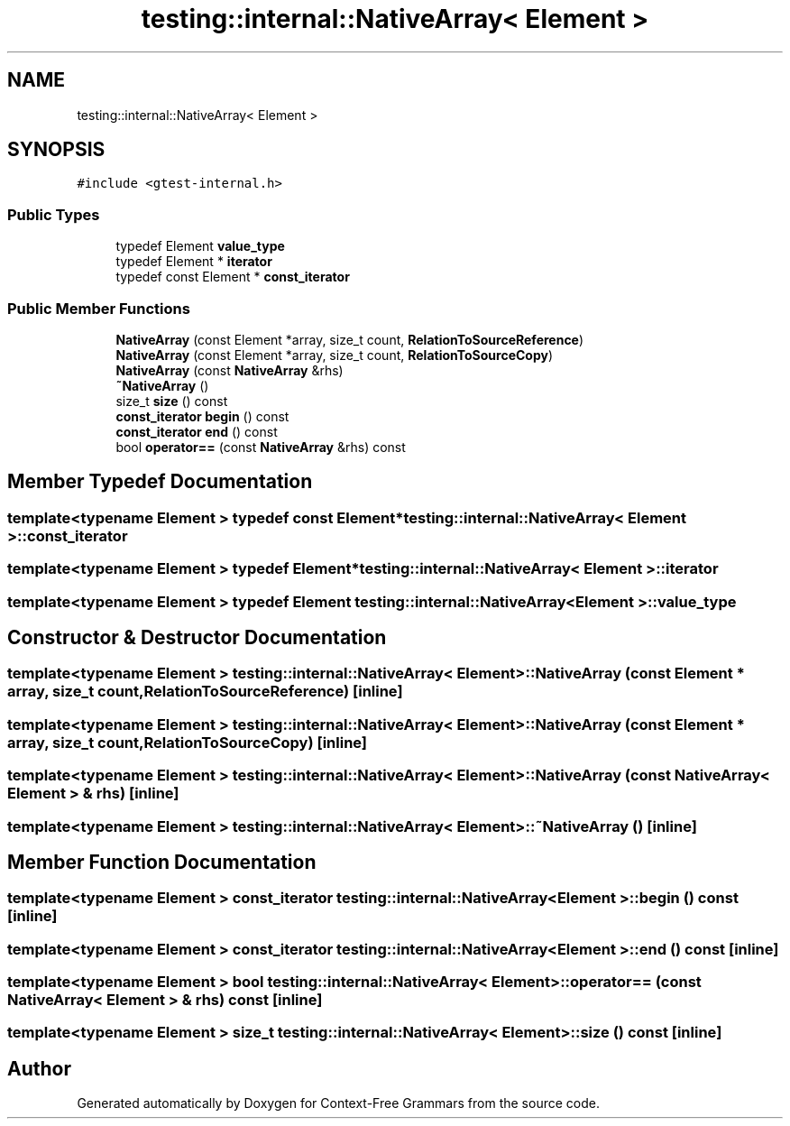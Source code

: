 .TH "testing::internal::NativeArray< Element >" 3 "Tue Jun 4 2019" "Context-Free Grammars" \" -*- nroff -*-
.ad l
.nh
.SH NAME
testing::internal::NativeArray< Element >
.SH SYNOPSIS
.br
.PP
.PP
\fC#include <gtest\-internal\&.h>\fP
.SS "Public Types"

.in +1c
.ti -1c
.RI "typedef Element \fBvalue_type\fP"
.br
.ti -1c
.RI "typedef Element * \fBiterator\fP"
.br
.ti -1c
.RI "typedef const Element * \fBconst_iterator\fP"
.br
.in -1c
.SS "Public Member Functions"

.in +1c
.ti -1c
.RI "\fBNativeArray\fP (const Element *array, size_t count, \fBRelationToSourceReference\fP)"
.br
.ti -1c
.RI "\fBNativeArray\fP (const Element *array, size_t count, \fBRelationToSourceCopy\fP)"
.br
.ti -1c
.RI "\fBNativeArray\fP (const \fBNativeArray\fP &rhs)"
.br
.ti -1c
.RI "\fB~NativeArray\fP ()"
.br
.ti -1c
.RI "size_t \fBsize\fP () const"
.br
.ti -1c
.RI "\fBconst_iterator\fP \fBbegin\fP () const"
.br
.ti -1c
.RI "\fBconst_iterator\fP \fBend\fP () const"
.br
.ti -1c
.RI "bool \fBoperator==\fP (const \fBNativeArray\fP &rhs) const"
.br
.in -1c
.SH "Member Typedef Documentation"
.PP 
.SS "template<typename Element > typedef const Element* \fBtesting::internal::NativeArray\fP< Element >::\fBconst_iterator\fP"

.SS "template<typename Element > typedef Element* \fBtesting::internal::NativeArray\fP< Element >::\fBiterator\fP"

.SS "template<typename Element > typedef Element \fBtesting::internal::NativeArray\fP< Element >::\fBvalue_type\fP"

.SH "Constructor & Destructor Documentation"
.PP 
.SS "template<typename Element > \fBtesting::internal::NativeArray\fP< Element >::\fBNativeArray\fP (const Element * array, size_t count, \fBRelationToSourceReference\fP)\fC [inline]\fP"

.SS "template<typename Element > \fBtesting::internal::NativeArray\fP< Element >::\fBNativeArray\fP (const Element * array, size_t count, \fBRelationToSourceCopy\fP)\fC [inline]\fP"

.SS "template<typename Element > \fBtesting::internal::NativeArray\fP< Element >::\fBNativeArray\fP (const \fBNativeArray\fP< Element > & rhs)\fC [inline]\fP"

.SS "template<typename Element > \fBtesting::internal::NativeArray\fP< Element >::~\fBNativeArray\fP ()\fC [inline]\fP"

.SH "Member Function Documentation"
.PP 
.SS "template<typename Element > \fBconst_iterator\fP \fBtesting::internal::NativeArray\fP< Element >::begin () const\fC [inline]\fP"

.SS "template<typename Element > \fBconst_iterator\fP \fBtesting::internal::NativeArray\fP< Element >::end () const\fC [inline]\fP"

.SS "template<typename Element > bool \fBtesting::internal::NativeArray\fP< Element >::operator== (const \fBNativeArray\fP< Element > & rhs) const\fC [inline]\fP"

.SS "template<typename Element > size_t \fBtesting::internal::NativeArray\fP< Element >::size () const\fC [inline]\fP"


.SH "Author"
.PP 
Generated automatically by Doxygen for Context-Free Grammars from the source code\&.
